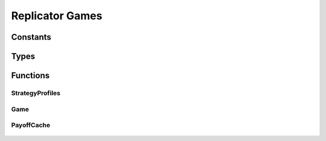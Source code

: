 .. replicator_game

Replicator Games
================

Constants
---------

	.. c:macro:: CACHE_NONE

	.. c:macro:: CACHE_PROFILES

	.. c:macro:: CACHE_PAYOFFS

	.. c:macro:: CACHE_ALL

Types
-----

	.. c:type:: cache_mask

	.. c:type:: payoff_function

	.. c:type:: strategyprofiles_t

	.. c:type:: game_t

	.. c:type:: payoffcache_t

	.. c:type:: struct StrategyProfiles

		.. c:member:: int StrategyProfiles.count

		.. c:member:: int StrategyProfiles.size

		.. c:member:: int* StrategyProfiles.types

		.. c:member:: int StrategyProfiles.has_cached_info

		.. c:member:: int** StrategyProfiles.profiles

		.. c:member:: int*** StrategyProfiles.player_strategy_profiles

	.. c:type:: struct  Game

		.. c:member:: int Game.populations

		.. c:member:: int Game.players

		.. c:member:: int* Game.types

		.. c:member:: payoff_function Game.payoffs

	.. c:type:: struct PayoffCache

		.. c:member:: int PayoffCache.count

		.. c:member:: int PayoffCache.has_cached_info

		.. c:member:: int PayoffCache.free_profiles

		.. c:member:: payoff_function PayoffCache.payoffs

		.. c:member:: strategyprofiles_t* PayoffCache.profiles

		.. c:member:: double** PayoffCache.payoff_cache

Functions
---------

StrategyProfiles
++++++++++++++++

	.. c:function:: strategyprofiles_t * StrategyProfiles_create(int players, int *types, cache_mask cache)

	.. c:function:: int * StrategyProfiles_getProfile(strategyprofiles_t *sprofs, int num)

	.. c:function:: int * StrategyProfiles_getPlayerProfile(strategyprofiles_t *sprofs, int player, int strategy, int num)

	.. c:function:: int StrategyProfiles_getPlayerProfileNumber(strategyprofiles_t *sprofs, int player, int strategy, int num)

	.. c:function:: void StrategyProfiles_destroy(strategyprofiles_t *sprofs)

Game
++++

	.. c:function:: game_t * Game_create(int players, int populations, int *types, payoff_function payoffs)

	.. c:function:: void Game_destroy(game_t *game)

	.. c:function:: strategyprofiles_t * Game_StrategyProfiles_create(game_t *game, cache_mask cache)

PayoffCache
+++++++++++

	.. c:function:: payoffcache_t * PayoffCache_create(game_t *game, strategyprofiles_t *profiles, cache_mask do_cache)

	.. c:function:: double * PayoffCache_getPayoffs(payoffcache_t *cache, int profile_index)

	.. c:function:: void PayoffCache_destroy(payoffcache_t *cache)